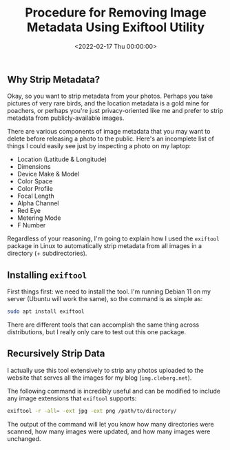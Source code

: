 #+date:        <2022-02-17 Thu 00:00:00>
#+title:       Procedure for Removing Image Metadata Using Exiftool Utility
#+description: Technical instructions for utilizing Exiftool to systematically strip metadata from image files to ensure privacy and reduce file size.
#+slug:        exiftool
#+filetags:    :exiftool:metadata:image-processing:

** Why Strip Metadata?

Okay, so you want to strip metadata from your photos. Perhaps you take
pictures of very rare birds, and the location metadata is a gold mine
for poachers, or perhaps you're just privacy-oriented like me and prefer
to strip metadata from publicly-available images.

There are various components of image metadata that you may want to
delete before releasing a photo to the public. Here's an incomplete list
of things I could easily see just by inspecting a photo on my laptop:

- Location (Latitude & Longitude)
- Dimensions
- Device Make & Model
- Color Space
- Color Profile
- Focal Length
- Alpha Channel
- Red Eye
- Metering Mode
- F Number

Regardless of your reasoning, I'm going to explain how I used the
=exiftool= package in Linux to automatically strip metadata from all
images in a directory (+ subdirectories).

** Installing =exiftool=

First things first: we need to install the tool. I'm running Debian 11
on my server (Ubuntu will work the same), so the command is as simple
as:

#+begin_src sh
sudo apt install exiftool
#+end_src

There are different tools that can accomplish the same thing across
distributions, but I really only care to test out this one package.

** Recursively Strip Data

I actually use this tool extensively to strip any photos uploaded to the
website that serves all the images for my blog (=img.cleberg.net=).

The following command is incredibly useful and can be modified to
include any image extensions that =exiftool= supports:

#+begin_src sh
exiftool -r -all= -ext jpg -ext png /path/to/directory/
#+end_src

The output of the command will let you know how many directories were
scanned, how many images were updated, and how many images were
unchanged.
